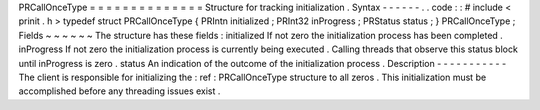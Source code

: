 PRCallOnceType
=
=
=
=
=
=
=
=
=
=
=
=
=
=
Structure
for
tracking
initialization
.
Syntax
-
-
-
-
-
-
.
.
code
:
:
#
include
<
prinit
.
h
>
typedef
struct
PRCallOnceType
{
PRIntn
initialized
;
PRInt32
inProgress
;
PRStatus
status
;
}
PRCallOnceType
;
Fields
~
~
~
~
~
~
The
structure
has
these
fields
:
initialized
If
not
zero
the
initialization
process
has
been
completed
.
inProgress
If
not
zero
the
initialization
process
is
currently
being
executed
.
Calling
threads
that
observe
this
status
block
until
inProgress
is
zero
.
status
An
indication
of
the
outcome
of
the
initialization
process
.
Description
-
-
-
-
-
-
-
-
-
-
-
The
client
is
responsible
for
initializing
the
:
ref
:
PRCallOnceType
structure
to
all
zeros
.
This
initialization
must
be
accomplished
before
any
threading
issues
exist
.
